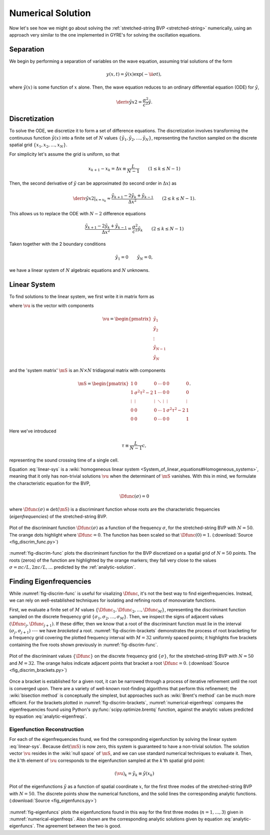 .. _numerical-solution:

Numerical Solution
==================

Now let's see how we might go about solving the :ref:`stretched-string
BVP <stretched-string>` numerically, using an approach very similar to
the one implemented in GYRE's for solving the oscillation equations.

Separation
----------

We begin by performing a separation of variables on the wave equation,
assuming trial solutions of the form

.. math::

   y(x,t) = \tilde{y}(x) \exp (-\ii \sigma t),

where :math:`\tilde{y}(x)` is some function of :math:`x` alone. Then,
the wave equation reduces to an ordinary differential equation (ODE)
for :math:`\tilde{y}`,

.. math::

   \deriv{\tilde{y}}{x}{2} = \frac{\sigma^{2}}{c^{2}} \tilde{y}.

.. _discretization:

Discretization
--------------

To solve the ODE, we discretize it to form a set of difference
equations. The discretization involves transforming the continuous
function :math:`\tilde{y}(x)` into a finite set of :math:`N` values
:math:`\{\tilde{y}_{1},\tilde{y}_{2},\ldots,\tilde{y}_{N}\}`, representing the function
sampled on the discrete spatial grid
:math:`\{x_{1},x_{2},\ldots,x_{N}\}`.

For simplicity let's assume the grid is uniform, so that

.. math::

   x_{k+1} - x_{k} = \Delta x \equiv \frac{L}{N-1}
   \qquad (1 \leq k \leq N-1)

Then, the second derivative of :math:`\tilde{y}` can be approximated (to second order in :math:`\Delta x`) as

.. math::

   \left. \deriv{\tilde{y}}{x}{2} \right|_{x=x_{k}} \approx \frac{\tilde{y}_{k+1} - 2 \tilde{y}_{k} + \tilde{y}_{k-1}}{\Delta x^{2}}
   \qquad (2 \leq k \leq N-1).
   
This allows us to replace the ODE with :math:`N-2` difference
equations

.. math::

   \frac{\tilde{y}_{k+1} - 2 \tilde{y}_{k} + \tilde{y}_{k-1}}{\Delta x^{2}} = \frac{\sigma^{2}}{c^{2}} \tilde{y}_{k}
   \qquad (2 \leq k \leq N-1)

Taken together with the 2 boundary conditions

.. math::

   \tilde{y}_{1} = 0 \qquad
   \tilde{y}_{N} = 0,

we have a linear system of :math:`N` algebraic equations and :math:`N` unknowns.
   
Linear System
-------------

To find solutions to the linear system, we first write it in matrix form as

.. math:: 
   :label: linear-sys

   \mS \vu = \mathbf{0},

where :math:`\vu` is the vector with components

.. math::

   \vu = 
   \begin{pmatrix}
   \tilde{y}_{1} \\
   \tilde{y}_{2} \\
   \vdots \\
   \tilde{y}_{N-1} \\
   \tilde{y}_{N}
  \end{pmatrix}

and the 'system matrix' :math:`\mS` is an :math:`N \times N` tridiagonal matrix
with components

.. math::

   \mS = 
   \begin{pmatrix}
   1 & 0 & 0 & \cdots & 0 & 0 & 0 \\
   1 & \sigma^{2} \tau^{2} - 2 & 1 & \cdots & 0 & 0 & 0 \\
   \vdots & \vdots & \vdots & \ddots & \vdots & \vdots & \vdots \\
   0 & 0 & 0 & \cdots & 1 & \sigma^{2} \tau^{2} - 2 & 1 \\
   0 & 0 & 0 & \cdots & 0 & 0 & 1
   \end{pmatrix}.

Here we've introduced 

.. math::

   \tau \equiv \frac{L}{N-1} c,

representing the sound crossing time of a single cell.

Equation :eq:`linear-sys` is a :wiki:`homogeneous linear system
<System_of_linear_equations#Homogeneous_systems>`, meaning that it
only has non-trivial solutions :math:`\vu` when the determinant of
:math:`\mS` vanishes. With this in mind, we formulate the
characteristic equation for the BVP,

.. math::

   \Dfunc(\sigma) = 0

where :math:`\Dfunc(\sigma) \equiv \det(\mS)` is a
discriminant function whose roots are the characteristic frequencies
(*eigenfrequencies*) of the stretched-string BVP.

.. _fig-discrim-func:

.. figure:: fig_discrim_func.svg
   :alt: Plot showing the discriminant function versus frequency
   :align: center

   Plot of the discriminant function :math:`\Dfunc(\sigma)` as a
   function of the frequency :math:`\sigma`, for the stretched-string BVP
   with :math:`N=50`. The orange dots highlight where
   :math:`\Dfunc=0`. The function has been scaled so that
   :math:`\Dfunc(0) = 1`. (:download:`Source
   <fig_discrim_func.py>`)

:numref:`fig-discrim-func` plots the discriminant function for the BVP
discretized on a spatial grid of :math:`N=50` points. The roots
(zeros) of the function are highlighted by the orange markers; they
fall very close to the values :math:`\sigma = \pi c/L, 2 \pi c/L,
\ldots` predicted by the :ref:`analytic-solution`.

Finding Eigenfrequencies
------------------------

While :numref:`fig-discrim-func` is useful for visalizing
:math:`\Dfunc`, it's not the best way to find
eigenfrequencies. Instead, we can rely on well-established techniques
for isolating and refining roots of monovariate functions.

First, we evaluate a finite set of :math:`M` values
:math:`\{\Dfunc_{1},\Dfunc_{2},\ldots,\Dfunc_{M}\}`, representing the
discriminant function sampled on the discrete frequency grid
:math:`\{\sigma_{1},\sigma_{2},\ldots,\sigma_{M}\}`. Then, we inspect
the signs of adjacent values :math:`(\Dfunc_{j},\Dfunc_{j+1})`. If
these differ, then we know that a root of the discriminant function
must lie in the interval :math:`(\sigma_{j},\sigma_{j+1})` --- we have
*bracketed* a root. :numref:`fig-discrim-brackets` demonstrates the
process of root bracketing for a frequency grid covering the plotted
frequency interval with :math:`M=32` uniformly spaced points; it
highlights five brackets containing the five roots shown previously in
:numref:`fig-discrim-func`.

.. _fig-discrim-brackets:

.. figure:: fig_discrim_brackets.svg
   :alt: Plot showing the discriminant function versus frequency, with root brackets indicated
   :align: center

   Plot of the discriminant values :math:`\{\Dfunc\}` on the discrete
   frequency grid :math:`\{\sigma\}`, for the stretched-string BVP
   with :math:`N=50` and :math:`M=32`. The orange halos indicate
   adjacent points that bracket a root
   :math:`\Dfunc=0`. (:download:`Source <fig_discrim_brackets.py>`)

Once a bracket is established for a given root, it can be narrowed
through a process of iterative refinement until the root is converged
upon. There are a variety of well-known root-finding algorithms that
perform this refinement; the :wiki:`bisection method` is conceptually
the simplest, but approaches such as :wiki:`Brent's method` can be
much more efficient. For the brackets plotted in
:numref:`fig-discrim-brackets`, :numref:`numerical-eigenfreqs` compares
the eigenfrequencies found using Python's
:py:func:`scipy.optimize.brentq` function, against the analytic values
predicted by equation :eq:`analytic-eigenfreqs`.

.. _numerical-eigenfreqs:

.. csv-table:: Numerical and analytic eigenfrequencies, in units of
   :math:`\pi c/L`, for the stretched-string BVP with
   :math:`N=50`. (:download:`Source <discrim_roots.py>`)
   :widths: 20 40 40
   :align: center
   :file: discrim_roots.csv

Eigenfunction Reconstruction
^^^^^^^^^^^^^^^^^^^^^^^^^^^^

For each of the eigenfrequencies found, we find the corresponding
eigenfunction by solving the linear system :eq:`linear-sys`. Because
:math:`\det(\mS)` is now zero, this system is guaranteed to
have a non-trivial solution. The solution vector :math:`\vu`
resides in the :wiki:`null space` of :math:`\mS`, and we can
use standard numerical techniques to evaluate it. Then, the
:math:`k`'th element of :math:`\vu` corresponds to the
eigenfunction sampled at the :math:`k`'th spatial grid point:

.. math::

   (\vu)_{k} = \tilde{y}_{k} \equiv \tilde{y}(x_{k})

.. _fig-eigenfuncs:

.. figure:: fig_eigenfuncs.svg
   :alt: Plot showing eigenfunctions for the first three modes
   :align: center

   Plot of the eigenfunctions :math:`\tilde{y}` as a function of
   spatial coordinate :math:`x`, for the first three modes of the
   stretched-string BVP with :math:`N=50`. The discrete points show
   the numerical functions, and the solid lines the corresponding
   analytic functions. (:download:`Source <fig_eigenfuncs.py>`)

:numref:`fig-eigenfuncs` plots the eigenfunctions found in this way
for the first three modes (:math:`n=1,\ldots,3`) given in
:numref:`numerical-eigenfreqs`. Also shown are the corresponding
analytic solutions given by equation :eq:`analytic-eigenfuncs`. The
agreement between the two is good.

